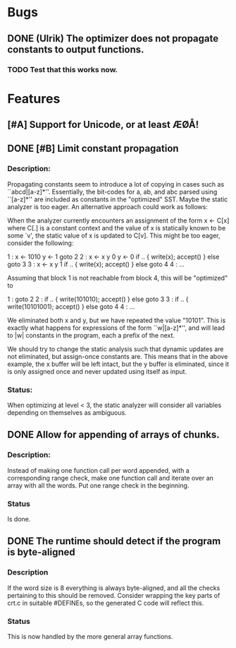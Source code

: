 * Bugs
** DONE (Ulrik) The optimizer does not propagate constants to output functions.
*** TODO Test that this works now.
    

* Features
** [#A] Support for Unicode, or at least ÆØÅ!

** DONE [#B] Limit constant propagation
*** Description:
   Propagating constants seem to introduce a lot of copying in cases such as
   ``abcd|[a-z]*''. Essentially, the bit-codes for a, ab, and abc parsed using
   ``[a-z]*'' are included as constants in the "optimized" SST.  Maybe the
   static analyzer is too eager. An alternative approach could work as follows:

   When the analyzer currently encounters an assignment of the form x <- C[x]
   where C[.]  is a constant context and the value of x is statically known to
   be some `v', the static value of x is updated to C[v]. This might be too
   eager, consider the following:

   1 : x <- 1010
       y <- 1
       goto 2
   2 : x <- x y 0
       y <- 0
       if .. { write(x); accept() } else goto 3
   3 : x <- x y 1
       if .. { write(x); accept() } else goto 4
   4 : ...

   Assuming that block 1 is not reachable from block 4, this will be "optimized"
   to

   1 : goto 2
   2 : if .. { write(101010); accept() } else goto 3
   3 : if .. { write(10101001); accept() } else goto 4
   4 : ...

   We eliminated both x and y, but we have repeated the value "10101". This is
   exactly what happens for expressions of the form ``w|[a-z]*'', and will lead
   to |w| constants in the program, each a prefix of the next.

   We should try to change the static analysis such that dynamic updates are not
   eliminated, but assign-once constants are. This means that in the above
   example, the x buffer will be left intact, but the y buffer is eliminated,
   since it is only assigned once and never updated using itself as input.
*** Status:
  When optimizing at level < 3, the static analyzer will consider all variables
  depending on themselves as ambiguous.
** DONE Allow for appending of arrays of chunks.
*** Description: 
    Instead of making one function call per word appended, with a corresponding range check, 
    make one function call and iterate over an array with all the words.  Put one range check
    in the beginning.
*** Status
    Is done.
** DONE The runtime should detect if the program is byte-aligned
*** Description
    If the word size is 8 everything is always byte-aligned, and all the checks pertaining to 
    this should be removed.  Consider wrapping the key parts of crt.c in suitable #DEFINEs, so
    the generated C code will reflect this.
*** Status
    This is now handled by the more general array functions.
